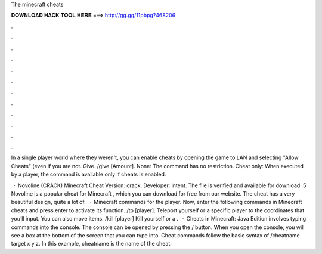 The minecraft cheats



𝐃𝐎𝐖𝐍𝐋𝐎𝐀𝐃 𝐇𝐀𝐂𝐊 𝐓𝐎𝐎𝐋 𝐇𝐄𝐑𝐄 ===> http://gg.gg/11pbpg?468206



.



.



.



.



.



.



.



.



.



.



.



.

In a single player world where they weren't, you can enable cheats by opening the game to LAN and selecting "Allow Cheats" (even if you are not. Give. /give [Amount]. None: The command has no restriction. Cheat only‌: When executed by a player, the command is available only if cheats is enabled.

 · Novoline (CRACK) Minecraft Cheat Version: crack. Developer: intent. The file is verified and available for download. 5 Novoline is a popular cheat for Minecraft , which you can download for free from our website. The cheat has a very beautiful design, quite a lot of.  · Minecraft commands for the player. Now, enter the following commands in Minecraft cheats and press enter to activate its function. /tp [player]. Teleport yourself or a specific player to the coordinates that you’ll input. You can also move items. /kill [player] Kill yourself or a .  · Cheats in Minecraft: Java Edition involves typing commands into the console. The console can be opened by pressing the / button. When you open the console, you will see a box at the bottom of the screen that you can type into. Cheat commands follow the basic syntax of /cheatname target x y z. In this example, cheatname is the name of the cheat.
